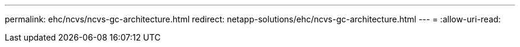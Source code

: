 ---
permalink: ehc/ncvs/ncvs-gc-architecture.html 
redirect: netapp-solutions/ehc/ncvs-gc-architecture.html 
---
= 
:allow-uri-read: 



